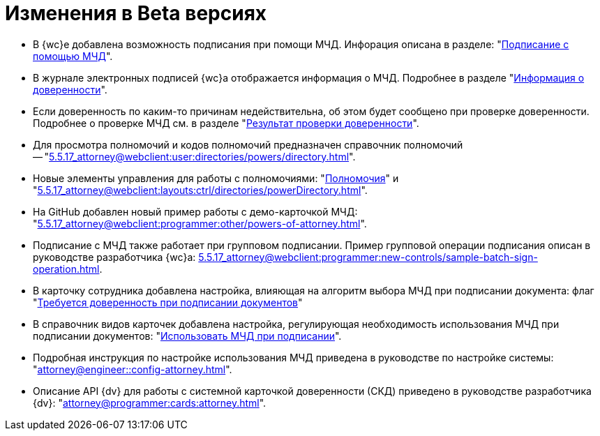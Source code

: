 = Изменения в Beta версиях

* В {wc}е добавлена возможность подписания при помощи МЧД. Инфорация описана в разделе: "xref:5.5.17_attorney@webclient:user:docs-sign.adoc#attorney[Подписание с помощью МЧД]".
* В журнале электронных подписей {wc}а отображается информация о МЧД.  Подробнее в разделе "xref:5.5.17_attorney@webclient:user:docs-sign.adoc#attorney-info[Информация о доверенности]".
* Если доверенность по каким-то причинам недействительна, об этом будет сообщено при проверке доверенности. Подробнее о проверке МЧД см. в разделе "xref:5.5.17_attorney@webclient:user:docs-sign.adoc#attorney-validation[Результат проверки доверенности]".
* Для просмотра полномочий и кодов полномочий предназначен справочник полномочий -- "xref:5.5.17_attorney@webclient:user:directories/powers/directory.adoc[]".
* Новые элементы управления для работы с полномочиями: "xref:5.5.17_attorney@webclient:layouts:ctrl/directories/powers.adoc[Полномочия]" и "xref:5.5.17_attorney@webclient:layouts:ctrl/directories/powerDirectory.adoc[]".
* На GitHub добавлен новый пример работы с демо-карточкой МЧД: "xref:5.5.17_attorney@webclient:programmer:other/powers-of-attorney.adoc[]".
* Подписание с МЧД также работает при групповом подписании. Пример групповой операции подписания описан в руководстве разработчика {wc}а: xref:5.5.17_attorney@webclient:programmer:new-controls/sample-batch-sign-operation.adoc[].
* В карточку сотрудника добавлена настройка, влияющая на алгоритм выбора МЧД при подписании документа: флаг "xref:5.5.5_attorney@backoffice:desdirs:staff/employees/main-tab.adoc#attorney[Требуется доверенность при подписании документов]"
* В справочник видов карточек добавлена настройка, регулирующая необходимость использования МЧД при подписании документов: "xref:5.5.5_attorney@backoffice:desdirs:card-kinds/document/sign-card.adoc#attorney[Использовать МЧД при подписании]".
* Подробная инструкция по настройке использования МЧД приведена в руководстве по настройке системы: "xref:attorney@engineer::config-attorney.adoc[]".
* Описание API {dv} для работы с системной карточкой доверенности (СКД) приведено в руководстве разработчика {dv}: "xref:attorney@programmer:cards:attorney.adoc[]".